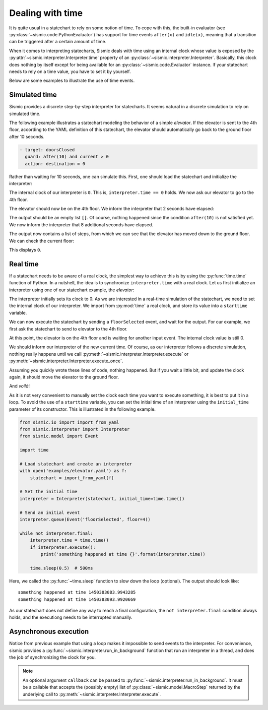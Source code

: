 
Dealing with time
=================

It is quite usual in a statechart to rely on some notion of time.
To cope with this, the built-in evaluator (see :py:class:`~sismic.code.PythonEvaluator`) has support for
time events ``after(x)`` and ``idle(x)``, meaning that a transition can be triggered after a certain amount of time.

When it comes to interpreting statecharts, Sismic deals with time using an internal clock whose value is exposed
by the :py:attr:`~sismic.interpreter.Interpreter.time` property of an :py:class:`~sismic.interpreter.Interpreter`.
Basically, this clock does nothing by itself except for being available for an
:py:class:`~sismic.code.Evaluator` instance.
If your statechart needs to rely on a time value, you have to set it by yourself.

Below are some examples to illustrate the use of time events.


Simulated time
--------------

Sismic provides a discrete step-by-step interpreter for statecharts.
It seems natural in a discrete simulation to rely on simulated time.

The following example illustrates a statechart modeling the behavior of a simple *elevator*.
If the elevator is sent to the 4th floor, according to the YAML definition of this statechart,
the elevator should automatically go back to the ground floor after 10 seconds.

.. code:: yaml

    - target: doorsClosed
      guard: after(10) and current > 0
      action: destination = 0

Rather than waiting for 10 seconds, one can simulate this.
First, one should load the statechart and initialize the interpreter:

.. testcode:: clock

    from sismic.io import import_from_yaml
    from sismic.interpreter import Interpreter
    from sismic.model import Event

    with open('examples/elevator.yaml') as f:
        statechart = import_from_yaml(f)

    interpreter = Interpreter(statechart)

The internal clock of our interpreter is ``0``.
This is, ``interpreter.time == 0`` holds.
We now ask our elevator to go to the 4th floor.

.. testcode:: clock

    interpreter.queue(Event('floorSelected', floor=4))
    interpreter.execute()

The elevator should now be on the 4th floor.
We inform the interpreter that 2 seconds have elapsed:

.. testcode:: clock

    interpreter.time += 2
    print(interpreter.execute())

.. testoutput:: clock
    :hide:

    []

The output should be an empty list ``[]``.
Of course, nothing happened since the condition ``after(10)`` is not
satisfied yet.
We now inform the interpreter that 8 additional seconds have elapsed.

.. testcode:: clock

    interpreter.time += 8
    print(interpreter.execute())

.. testoutput:: clock
    :hide:

    [MacroStep@10(None, [Transition(doorsOpen, doorsClosed, None)], >['doorsClosed'], <['doorsOpen']), MacroStep@10(None, [Transition(doorsClosed, movingDown, None)], >['moving', 'movingDown'], <['doorsClosed']), MacroStep@10(None, [Transition(movingDown, movingDown, None)], >['movingDown'], <['movingDown']), MacroStep@10(None, [Transition(movingDown, movingDown, None)], >['movingDown'], <['movingDown']), MacroStep@10(None, [Transition(movingDown, movingDown, None)], >['movingDown'], <['movingDown']), MacroStep@10(None, [Transition(moving, doorsOpen, None)], >['doorsOpen'], <['movingDown', 'moving'])]

The output now contains a list of steps, from which we can see that the elevator has moved down to the ground floor.
We can check the current floor:

.. testcode:: clock

    print(interpreter.context.get('current'))

.. testoutput:: clock
    :hide:

    0

This displays ``0``.

Real time
---------

If a statechart needs to be aware of a real clock, the simplest way to achieve this is by using
the :py:func:`time.time` function of Python.
In a nutshell, the idea is to synchronize ``interpreter.time`` with a real clock.
Let us first initialize an interpreter using one of our statechart example, the *elevator*:

.. testcode:: realclock

    from sismic.io import import_from_yaml
    from sismic.interpreter import Interpreter
    from sismic.model import Event

    with open('examples/elevator.yaml') as f:
        statechart = import_from_yaml(f)

    interpreter = Interpreter(statechart)

The interpreter initially sets its clock to 0.
As we are interested in a real-time simulation of the statechart,
we need to set the internal clock of our interpreter.
We import from :py:mod:`time` a real clock,
and store its value into a ``starttime`` variable.

.. testcode:: realclock

    import time
    starttime = time.time()

We can now execute the statechart by sending a ``floorSelected`` event, and wait for the output.
For our example, we first ask the statechart to send to elevator to the 4th floor.

.. testcode:: realclock

    interpreter.queue(Event('floorSelected', floor=4))
    interpreter.execute()
    print('Current floor:', interpreter.context.get('current'))
    print('Current time:', interpreter.time)

At this point, the elevator is on the 4th floor and is waiting for another input event.
The internal clock value is still 0.

.. testoutput:: realclock

    Current floor: 4
    Current time: 0

We should inform our interpreter of the new current time.
Of course, as our interpreter follows a discrete simulation, nothing really happens until we call
:py:meth:`~sismic.interpreter.Interpreter.execute` or :py:meth:`~sismic.interpreter.Interpreter.execute_once`.

.. testcode:: realclock

    interpreter.time = time.time() - starttime
    # Does nothing if (time.time() - starttime) is less than 10!
    interpreter.execute()

Assuming you quickly wrote these lines of code, nothing happened.
But if you wait a little bit, and update the clock again, it should move the elevator to the ground floor.

.. testcode:: realclock

    interpreter.time = time.time() - starttime
    interpreter.execute()

And *voilà*!

As it is not very convenient to manually set the clock each time you want to execute something, it is best to
put it in a loop. To avoid the use of a ``starttime`` variable, you can set the initial time of an interpreter
using the ``initial_time`` parameter of its constructor.
This is illustrated in the following example.

.. code:: python

    from sismic.io import import_from_yaml
    from sismic.interpreter import Interpreter
    from sismic.model import Event

    import time

    # Load statechart and create an interpreter
    with open('examples/elevator.yaml') as f:
        statechart = import_from_yaml(f)

    # Set the initial time
    interpreter = Interpreter(statechart, initial_time=time.time())

    # Send an initial event
    interpreter.queue(Event('floorSelected', floor=4))

    while not interpreter.final:
        interpreter.time = time.time()
        if interpreter.execute():
            print('something happened at time {}'.format(interpreter.time))

        time.sleep(0.5)  # 500ms

Here, we called the :py:func:`~time.sleep` function to slow down the loop (optional).
The output should look like::

    something happened at time 1450383083.9943285
    something happened at time 1450383093.9920669

As our statechart does not define any way to reach a final configuration,
the ``not interpreter.final`` condition always holds,
and the executiong needs to be interrupted manually.


Asynchronous execution
----------------------

Notice from previous example that using a loop makes it impossible to send events to the interpreter.
For convenience, sismic provides a :py:func:`~sismic.interpreter.run_in_background`
function that run an interpreter in a thread, and does the job of synchronizing the clock for you.

.. testcode:: thread

    import time
    from sismic.io import import_from_yaml
    from sismic.interpreter import Interpreter, run_in_background
    from sismic.model import Event

    with open('examples/microwave.yaml') as f:
        interpreter = Interpreter(import_from_yaml(f))

    run_in_background(interpreter, delay=0.01)

    print('Initial:', interpreter.configuration)

    # Open door
    interpreter.queue(Event('toggledoor'))

    time.sleep(0.05)
    print('Toggledoor:', interpreter.configuration)


    # Wait 200ms and close the door
    time.sleep(0.200)
    interpreter.queue(Event('toggledoor'))

    time.sleep(0.05)
    print('Toggledoor:', interpreter.configuration)


    # Wait 200ms and unplug
    time.sleep(0.200)
    interpreter.queue(Event('unplug'))

    time.sleep(0.05)
    print('Final:', interpreter.configuration)

.. testoutput:: thread

    Initial: ['root', 'plugged', 'door', 'heating', 'lamp', 'turntable', 'door.close', 'heating.off', 'lamp.off', 'turntable.off']
    Toggledoor: ['root', 'plugged', 'door', 'heating', 'lamp', 'turntable', 'door.open', 'heating.off', 'lamp.on', 'turntable.off']
    Toggledoor: ['root', 'plugged', 'door', 'heating', 'lamp', 'turntable', 'door.close', 'heating.off', 'lamp.off', 'turntable.off']
    Final: []

.. note:: An optional argument ``callback`` can be passed to :py:func:`~sismic.interpreter.run_in_background`.
    It must be a callable that accepts the (possibly empty) list of :py:class:`~sismic.model.MacroStep` returned by 
    the underlying call to :py:meth:`~sismic.interpreter.Interpreter.execute`. 
